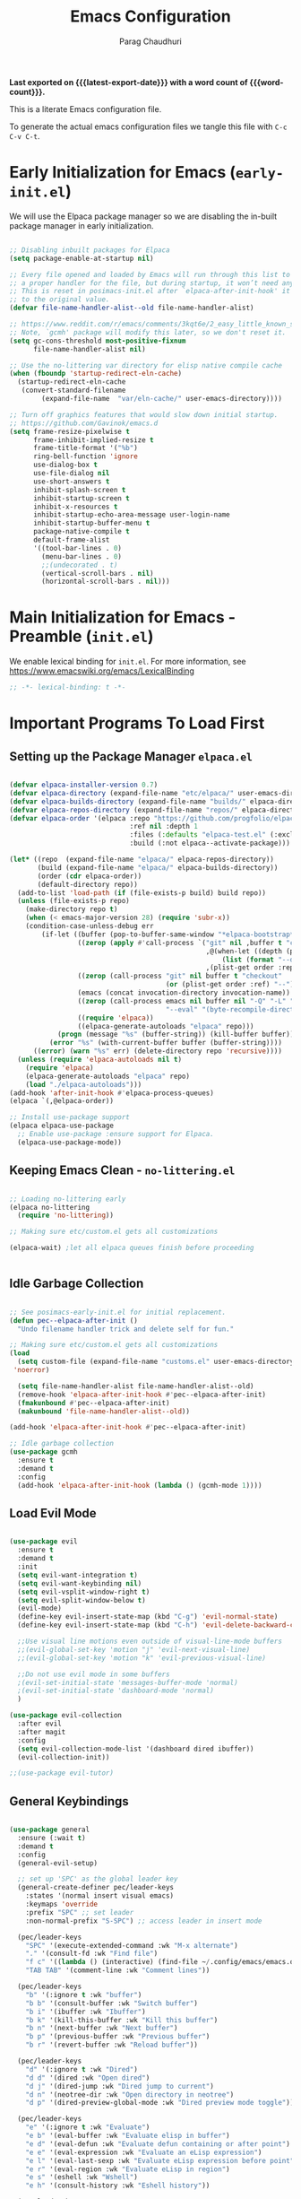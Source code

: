# -*- coding: utf-8 -*-

#+TITLE: Emacs Configuration
#+AUTHOR: Parag Chaudhuri
#+EMAIL: paragc@cse.iitb.ac.in
#+DESCRIPTION: Personal Emacs Config (PEC)
#+language: en
#+options: ':t toc:nil num:t author:t email:t
#+STARTUP: content indent
#+macro: latest-export-date (eval (format-time-string "%F %T %z"))
#+macro: word-count (eval (count-words (point-min) (point-max)))

*Last exported on {{{latest-export-date}}} with a word
count of {{{word-count}}}.*

This is a literate Emacs configuration file.

To generate the actual emacs configuration files we tangle this file with =C-c C-v C-t=.


* Early Initialization for Emacs (=early-init.el=)
:PROPERTIES:
:CUSTOM_ID: h-7b7b5898-09f7-4128-8af0-4041f67cb729
:END:

We will use the Elpaca package manager so we are disabling the in-built package manager in early initialization.

#+begin_src emacs-lisp :tangle "early-init.el"

  ;; Disabling inbuilt packages for Elpaca
  (setq package-enable-at-startup nil)

  ;; Every file opened and loaded by Emacs will run through this list to check for
  ;; a proper handler for the file, but during startup, it won’t need any of them.
  ;; This is reset in posimacs-init.el after `elpaca-after-init-hook' it is reset
  ;; to the original value.
  (defvar file-name-handler-alist--old file-name-handler-alist)

  ;; https://www.reddit.com/r/emacs/comments/3kqt6e/2_easy_little_known_steps_to_speed_up_emacs_start/
  ;; Note, `gcmh' package will modify this later, so we don't reset it.
  (setq gc-cons-threshold most-positive-fixnum
        file-name-handler-alist nil)

  ;; Use the no-littering var directory for elisp native compile cache
  (when (fboundp 'startup-redirect-eln-cache)
    (startup-redirect-eln-cache
     (convert-standard-filename
          (expand-file-name  "var/eln-cache/" user-emacs-directory))))

  ;; Turn off graphics features that would slow down initial startup.
  ;; https://github.com/Gavinok/emacs.d  
  (setq frame-resize-pixelwise t
        frame-inhibit-implied-resize t
        frame-title-format '("%b")
        ring-bell-function 'ignore
        use-dialog-box t 
        use-file-dialog nil
        use-short-answers t
        inhibit-splash-screen t
        inhibit-startup-screen t
        inhibit-x-resources t
        inhibit-startup-echo-area-message user-login-name 
        inhibit-startup-buffer-menu t
        package-native-compile t
        default-frame-alist
        '((tool-bar-lines . 0)
          (menu-bar-lines . 0)
          ;;(undecorated . t)
          (vertical-scroll-bars . nil)
          (horizontal-scroll-bars . nil)))

#+end_src


* Main Initialization for Emacs - Preamble (=init.el=)

We enable lexical binding for =init.el=.
For more information, see [[https://www.emacswiki.org/emacs/LexicalBinding][https://www.emacswiki.org/emacs/LexicalBinding]]

#+begin_src emacs-lisp :tangle "init.el"
  ;; -*- lexical-binding: t -*-
  
#+end_src


* Important Programs To Load First

** Setting up the Package Manager =elpaca.el=

#+begin_src emacs-lisp :tangle "init.el"

  (defvar elpaca-installer-version 0.7)
  (defvar elpaca-directory (expand-file-name "etc/elpaca/" user-emacs-directory))
  (defvar elpaca-builds-directory (expand-file-name "builds/" elpaca-directory))
  (defvar elpaca-repos-directory (expand-file-name "repos/" elpaca-directory))
  (defvar elpaca-order '(elpaca :repo "https://github.com/progfolio/elpaca.git"
                                :ref nil :depth 1
                                :files (:defaults "elpaca-test.el" (:exclude "extensions"))
                                :build (:not elpaca--activate-package)))

  (let* ((repo  (expand-file-name "elpaca/" elpaca-repos-directory))
         (build (expand-file-name "elpaca/" elpaca-builds-directory))
         (order (cdr elpaca-order))
         (default-directory repo))
    (add-to-list 'load-path (if (file-exists-p build) build repo))
    (unless (file-exists-p repo)
      (make-directory repo t)
      (when (< emacs-major-version 28) (require 'subr-x))
      (condition-case-unless-debug err
          (if-let ((buffer (pop-to-buffer-same-window "*elpaca-bootstrap*"))
                   ((zerop (apply #'call-process `("git" nil ,buffer t "clone"
                                                   ,@(when-let ((depth (plist-get order :depth)))
                                                       (list (format "--depth=%d" depth) "--no-single-branch"))
                                                   ,(plist-get order :repo) ,repo))))
                   ((zerop (call-process "git" nil buffer t "checkout"
                                         (or (plist-get order :ref) "--"))))
                   (emacs (concat invocation-directory invocation-name))
                   ((zerop (call-process emacs nil buffer nil "-Q" "-L" "." "--batch"
                                         "--eval" "(byte-recompile-directory \".\" 0 'force)")))
                   ((require 'elpaca))
                   ((elpaca-generate-autoloads "elpaca" repo)))
              (progn (message "%s" (buffer-string)) (kill-buffer buffer))
            (error "%s" (with-current-buffer buffer (buffer-string))))
        ((error) (warn "%s" err) (delete-directory repo 'recursive))))
    (unless (require 'elpaca-autoloads nil t)
      (require 'elpaca)
      (elpaca-generate-autoloads "elpaca" repo)
      (load "./elpaca-autoloads")))
  (add-hook 'after-init-hook #'elpaca-process-queues)
  (elpaca `(,@elpaca-order))

  ;; Install use-package support
  (elpaca elpaca-use-package
    ;; Enable use-package :ensure support for Elpaca.
    (elpaca-use-package-mode))

#+end_src

** Keeping Emacs Clean - =no-littering.el=

#+begin_src emacs-lisp :tangle "init.el"

  ;; Loading no-littering early
  (elpaca no-littering
    (require 'no-littering))

  ;; Making sure etc/custom.el gets all customizations

  (elpaca-wait) ;let all elpaca queues finish before proceeding

  
#+end_src

** Idle Garbage Collection

#+begin_src emacs-lisp :tangle "init.el"

    ;; See posimacs-early-init.el for initial replacement.
    (defun pec--elpaca-after-init ()
      "Undo filename handler trick and delete self for fun."

    ;; Making sure etc/custom.el gets all customizations
    (load
      (setq custom-file (expand-file-name "customs.el" user-emacs-directory))
     'noerror)

      (setq file-name-handler-alist file-name-handler-alist--old)
      (remove-hook 'elpaca-after-init-hook #'pec--elpaca-after-init)
      (fmakunbound #'pec--elpaca-after-init)
      (makunbound 'file-name-handler-alist--old))

    (add-hook 'elpaca-after-init-hook #'pec--elpaca-after-init)

    ;; Idle garbage collection
    (use-package gcmh
      :ensure t
      :demand t
      :config
      (add-hook 'elpaca-after-init-hook (lambda () (gcmh-mode 1))))

#+end_src

** Load Evil Mode

#+begin_src emacs-lisp :tangle "init.el"

    (use-package evil
      :ensure t
      :demand t
      :init
      (setq evil-want-integration t)
      (setq evil-want-keybinding nil)
      (setq evil-vsplit-window-right t)
      (setq evil-split-window-below t)
      (evil-mode)
      (define-key evil-insert-state-map (kbd "C-g") 'evil-normal-state)
      (define-key evil-insert-state-map (kbd "C-h") 'evil-delete-backward-char-and-join)

      ;;Use visual line motions even outside of visual-line-mode buffers
      ;;(evil-global-set-key 'motion "j" 'evil-next-visual-line)
      ;;(evil-global-set-key 'motion "k" 'evil-previous-visual-line)

      ;;Do not use evil mode in some buffers
      ;(evil-set-initial-state 'messages-buffer-mode 'normal)
      ;(evil-set-initial-state 'dashboard-mode 'normal)
      )

    (use-package evil-collection
      :after evil
      :after magit
      :config
      (setq evil-collection-mode-list '(dashboard dired ibuffer))
      (evil-collection-init))

    ;;(use-package evil-tutor)

#+end_src

** General Keybindings

#+begin_src emacs-lisp :tangle "init.el"

  (use-package general
    :ensure (:wait t)
    :demand t
    :config
    (general-evil-setup)

    ;; set up 'SPC' as the global leader key
    (general-create-definer pec/leader-keys
      :states '(normal insert visual emacs)
      :keymaps 'override
      :prefix "SPC" ;; set leader
      :non-normal-prefix "S-SPC") ;; access leader in insert mode

    (pec/leader-keys
      "SPC" '(execute-extended-command :wk "M-x alternate")
      "." '(consult-fd :wk "Find file")
      "f c" '((lambda () (interactive) (find-file ~/.config/emacs/emacs.org)) :wk "Edit emacs config")
      "TAB TAB" '(comment-line :wk "Comment lines"))
    
    (pec/leader-keys
      "b" '(:ignore t :wk "buffer")
      "b b" '(consult-buffer :wk "Switch buffer")
      "b i" '(ibuffer :wk "Ibuffer")
      "b k" '(kill-this-buffer :wk "Kill this buffer")
      "b n" '(next-buffer :wk "Next buffer")
      "b p" '(previous-buffer :wk "Previous buffer")
      "b r" '(revert-buffer :wk "Reload buffer"))
    
    (pec/leader-keys
      "d" '(:ignore t :wk "Dired")
      "d d" '(dired :wk "Open dired")
      "d j" '(dired-jump :wk "Dired jump to current")
      "d n" '(neotree-dir :wk "Open directory in neotree")
      "d p" '(dired-preview-global-mode :wk "Dired preview mode toggle"))
    
    (pec/leader-keys
      "e" '(:ignore t :wk "Evaluate")
      "e b" '(eval-buffer :wk "Evaluate elisp in buffer")
      "e d" '(eval-defun :wk "Evaluate defun containing or after point")
      "e e" '(eval-expression :wk "Evaluate an eLisp expression")
      "e l" '(eval-last-sexp :wk "Evaluate eLisp expression before point")
      "e r" '(eval-region :wk "Evaluate eLisp in region")
      "e s" '(eshell :wk "Wshell")
      "e h" '(consult-history :wk "Eshell history"))

    (pec/leader-keys
      "h" '(:ignore t :wk "Help")
      "h f" '(describe-function :wk "Describe function")
      "h t" '(load-theme :wk "Load theme")
      "h v" '(describe-variable :wk "Describe variable")
      "h r r" '((lambda () (interactive)
  		(load-file user-init-file)
  		(ignore (elpaca-process-queues)))
  	      :wk "Reload Emacs init.el"))

    (pec/leader-keys
      "m" '(:ignore t :wk "Org")
      "m a" '(org-agenda :wk "Org agenda") 
      "m b" '(org-babel-tangle :wk "Org babel tangle")
      "m e" '(org-export-dispath :wk "Org export dispatch")
      "m i" '(org-toggle-item :wk "Org toggle item")
      "m h" '(consult-org-heading :wk "Goto Org heading")
      "m t" '(org-todo :wk "Org todo")
      "m T" '(org-todo-list :wk "Org todo list"))

    (pec/leader-keys
      "m l" '(:ignore t :wk "Org tables")
      "m l -" '(org-table-insert-hline :wk "Insert hline in table"))

    (pec/leader-keys
      "m d" '(:ignore t :wk "Org date/deadline")
      "m d t" '(org-time-stamp :wk "Org time stamp"))
      
    (pec/leader-keys
     "t" '(:ignore t :wk "Toggle")
     "t l" '(display-line-numbers-mode :wk "Toggle line numbers")
     "t t" '(visual-line-mode :wk "Toggle truncated lines")
     "t v" '(vterm-toggle :wk "Toggle vterm"))

    (pec/leader-keys
     "w" '(:ignore t :wk "Windows")
     "w c" '(evil-window-delete :wk "Close window")
     "w n" '(evil-window-new :wk "New window")
     "w s" '(evil-window-split :wk "Horizontal split window")
     "w v" '(evil-window-vsplit :wk "Vetically split window")

     "w <left>" '(evil-window-left :wk "Window left")
     "w <down>" '(evil-window-down :wk "Window down")
     "w <up>" '(evil-window-up :wk "Window up")
     "w <right>" '(evil-window-right :wk "Window right")
     "w w" '(evil-window-next :wk "Goto next window")

     "w H" '(buf-move-left :wk "Buffer move left")
     "w J" '(buf-move-down :wk "Buffer move down")
     "w K" '(buf-move-up :wk "Buffer move up")
     "w L" '(buf-move-right :wk "Buffer move right"))

    (pec/leader-keys
      "o" '(ace-window :wk "Ace window"))
    )

#+end_src


* Window and Buffer Move

** ace-window

#+begin_src emacs-lisp :tangle "init.el"

  (use-package ace-window
    :ensure t
    :diminish
    :config (ace-window-display-mode 1)
    )
  
#+end_src

** buffer-move

#+begin_src emacs-lisp :tangle "init.el"

  (use-package buffer-move
    :ensure t
    :bind (
           ("C-S-<up>" . buf-move-up)
           ("C-S-<down>" . buf-move-down)
           ("C-S-<left>" . buf-move-left)
           ("C-S-<right>" . buf-move-right))
    )

#+end_src


* Completions

** Vertico

#+begin_src emacs-lisp :tangle "init.el"

    (use-package vertico
    	:ensure t
    	:demand t
    	:bind (:map vertico-map
    		    ("C-j" . vertico-next)
    		    ("C-k" . vetico-previous)
    		    ("C-f" . vertico-exit)
    		    :map minibuffer-local-map
    		    ("M-h" . backward-kill-word))
    	:custom
    	(vertico-cycle t)
    	:init
    	(vertico-mode))

    (use-package savehist
    	:init
    	(savehist-mode))
  
    ;; A few more useful configurations...
  (use-package emacs
    :custom
    ;; Support opening new minibuffers from inside existing minibuffers.
    (enable-recursive-minibuffers t)
    ;; Emacs 28 and newer: Hide commands in M-x which do not work in the current
    ;; mode.  Vertico commands are hidden in normal buffers. This setting is
    ;; useful beyond Vertico.
    (read-extended-command-predicate #'command-completion-default-include-p)
    :init
    ;; Add prompt indicator to `completing-read-multiple'.
    ;; We display [CRM<separator>], e.g., [CRM,] if the separator is a comma.
    (defun crm-indicator (args)
      (cons (format "[CRM%s] %s"
                    (replace-regexp-in-string
                     "\\`\\[.*?]\\*\\|\\[.*?]\\*\\'" ""
                     crm-separator)
                    (car args))
            (cdr args)))
    (advice-add #'completing-read-multiple :filter-args #'crm-indicator)

    ;; Do not allow the cursor in the minibuffer prompt
    (setq minibuffer-prompt-properties
          '(read-only t cursor-intangible t face minibuffer-prompt))
    (add-hook 'minibuffer-setup-hook #'cursor-intangible-mode))


#+end_src

** Orderless

#+begin_src emacs-lisp :tangle "init.el"

  (use-package orderless
    :ensure t
    :custom
    (completion-styles '(orderless basic))
    (completion-category-defaults nil)
    (completion-category-overrides '((file (styles partial-completion)))))

#+end_src

** Corfu

#+begin_src emacs-lisp :tangle "init.el"

    (use-package corfu
      :ensure t
    ;; Optional customizations
      :custom
      (corfu-cycle t)                ;; Enable cycling for `corfu-next/previous'
      (corfu-auto t)                 ;; Enable auto completion
      (corfu-separator ?\s)          ;; Orderless field separator
      (corfu-auto-prefix 2)
      (corfu-auto-delay 0.0)
      (corfu-quit-at-boundary 'separator)
      (corfu-preview-current 'insert)
      (corfu-preselect-first nil)
    ;; (corfu-quit-no-match nil)      ;; Never quit, even if there is no match
    ;; (corfu-preview-current nil)    ;; Disable current candidate preview
    ;; (corfu-preselect 'prompt)      ;; Preselect the prompt
    ;; (corfu-on-exact-match nil)     ;; Configure handling of exact matches
    ;; (corfu-scroll-margin 5)        ;; Use scroll margin

    ;; Enable Corfu only for certain modes.
    ;; :hook ((prog-mode . corfu-mode)
    ;;        (shell-mode . corfu-mode)
    ;;        (eshell-mode . corfu-mode))

    ;; Recommended: Enable Corfu globally.  This is recommended since Dabbrev can
    ;; be used globally (M-/).  See also the customization variable
    ;; `global-corfu-modes' to exclude certain modes.
    :init
    (global-corfu-mode)
    (corfu-history-mode)
    (corfu-popupinfo-mode))

  ;; A few more useful configurations...
  (use-package emacs
    :custom
    ;; TAB cycle if there are only few candidates
    ;; (completion-cycle-threshold 3)

    ;; Enable indentation+completion using the TAB key.
    ;; `completion-at-point' is often bound to M-TAB.
    (tab-always-indent 'complete)

    ;; Emacs 30 and newer: Disable Ispell completion function. As an alternative,
    ;; try `cape-dict'.
    (text-mode-ispell-word-completion nil)

    ;; Emacs 28 and newer: Hide commands in M-x which do not apply to the current
    ;; mode.  Corfu commands are hidden, since they are not used via M-x. This
    ;; setting is useful beyond Corfu.
    ;;(read-extended-command-predicate #'command-completion-default-include-p)
    )

#+end_src

** Marginalia

#+begin_src emacs-lisp :tangle "init.el"

  ;; Enable rich annotations using the Marginalia package
  (use-package marginalia  
    :after vertico
    :ensure t
    ;; Bind `marginalia-cycle' locally in the minibuffer.  To make the binding
    ;; available in the *Completions* buffer, add it to the
    ;; `completion-list-mode-map'.
    :bind (:map minibuffer-local-map
           ("M-A" . marginalia-cycle))
    :custom
    (marginalia-annotators '(marginalia-annotators-heavy marginalia-annotators-light nil))
    :init
    (marginalia-mode))

#+end_src

** Consult


#+begin_src emacs-lisp :tangle "init.el"

  (use-package consult
    :ensure t
    :after vertico
    :after orderless
    ;; Replace bindings. Lazily loaded due by `use-package'.
    :bind (;; C-c bindings in `mode-specific-map'
           ("C-c M-x" . consult-mode-command)
           ("C-c h" . consult-history)
           ("C-c k" . consult-kmacro)
           ("C-c m" . consult-man)
           ("C-c i" . consult-info)
           ([remap Info-search] . consult-info)
           ;; C-x bindings in `ctl-x-map'
           ("C-x M-:" . consult-complex-command)     ;; orig. repeat-complex-command
           ("C-x b" . consult-buffer)                ;; orig. switch-to-buffer
           ("C-x 4 b" . consult-buffer-other-window) ;; orig. switch-to-buffer-other-window
           ("C-x 5 b" . consult-buffer-other-frame)  ;; orig. switch-to-buffer-other-frame
           ("C-x t b" . consult-buffer-other-tab)    ;; orig. switch-to-buffer-other-tab
           ("C-x r b" . consult-bookmark)            ;; orig. bookmark-jump
           ("C-x p b" . consult-project-buffer)      ;; orig. project-switch-to-buffer
           ;; Custom M-# bindings for fast register access
           ("M-#" . consult-register-load)
           ("M-'" . consult-register-store)          ;; orig. abbrev-prefix-mark (unrelated)
           ("C-M-#" . consult-register)
           ;; Other custom bindings
           ("M-y" . consult-yank-pop)                ;; orig. yank-pop
           ;; M-g bindings in `goto-map'
           ("M-g e" . consult-compile-error)
           ("M-g f" . consult-flymake)               ;; Alternative: consult-flycheck
           ("M-g g" . consult-goto-line)             ;; orig. goto-line
           ("M-g M-g" . consult-goto-line)           ;; orig. goto-line
           ("M-g o" . consult-outline)               ;; Alternative: consult-org-heading
           ("M-g m" . consult-mark)
           ("M-g k" . consult-global-mark)
           ("M-g i" . consult-imenu)
           ("M-g I" . consult-imenu-multi)
           ;; M-s bindings in `search-map'
           ("M-s d" . consult-find)                  ;; Alternative: consult-fd
           ("M-s c" . consult-locate)
           ("M-s g" . consult-grep)
           ("M-s G" . consult-git-grep)
           ("M-s r" . consult-ripgrep)
           ("M-s l" . consult-line)
           ("M-s L" . consult-line-multi)
           ("M-s k" . consult-keep-lines)
           ("M-s u" . consult-focus-lines)
           ;; Isearch integration
           ("M-s e" . consult-isearch-history)
           :map isearch-mode-map
           ("M-e" . consult-isearch-history)         ;; orig. isearch-edit-string
           ("M-s e" . consult-isearch-history)       ;; orig. isearch-edit-string
           ("M-s l" . consult-line)                  ;; needed by consult-line to detect isearch
           ("M-s L" . consult-line-multi)            ;; needed by consult-line to detect isearch
           ;; Minibuffer history
           :map minibuffer-local-map
           ("M-s" . consult-history)                 ;; orig. next-matching-history-element
           ("M-r" . consult-history))                ;; orig. previous-matching-history-element

    ;; Enable automatic preview at point in the *Completions* buffer. This is
    ;; relevant when you use the default completion UI.
    :hook (completion-list-mode . consult-preview-at-point-mode)

    ;; The :init configuration is always executed (Not lazy)
    :init

    ;; Optionally configure the register formatting. This improves the register
    ;; preview for `consult-register', `consult-register-load',
    ;; `consult-register-store' and the Emacs built-ins.
    (setq register-preview-delay 0.5
          register-preview-function #'consult-register-format)

    ;; Optionally tweak the register preview window.
    ;; This adds thin lines, sorting and hides the mode line of the window.
    (advice-add #'register-preview :override #'consult-register-window)

    ;; Use Consult to select xref locations with preview
    (setq xref-show-xrefs-function #'consult-xref
          xref-show-definitions-function #'consult-xref)

    ;; Configure other variables and modes in the :config section,
    ;; after lazily loading the package.
    :config

    ;; Optionally configure preview. The default value
    ;; is 'any, such that any key triggers the preview.
    ;; (setq consult-preview-key 'any)
    ;; (setq consult-preview-key "M-.")
    ;; (setq consult-preview-key '("S-<down>" "S-<up>"))
    ;; For some commands and buffer sources it is useful to configure the
    ;; :preview-key on a per-command basis using the `consult-customize' macro.
    (consult-customize
     consult-theme :preview-key '(:debounce 0.2 any)
     consult-ripgrep consult-git-grep consult-grep
     consult-bookmark consult-recent-file consult-xref
     consult--source-bookmark consult--source-file-register
     consult--source-recent-file consult--source-project-recent-file
     ;; :preview-key "M-."
     :preview-key '(:debounce 0.4 any))

    ;; Optionally configure the narrowing key.
    ;; Both < and C-+ work reasonably well.
    (setq consult-narrow-key "<") ;; "C-+"
    )

#+end_src

** Embark

#+begin_src emacs-lisp :tangle "init.el"

    (use-package embark
    :ensure t
    :bind
    (("C-." . embark-act)         ;; pick some comfortable binding
     ("C-;" . embark-dwim)        ;; good alternative: M-.
     ("C-h B" . embark-bindings)) ;; alternative for `describe-bindings'

    :init

    ;; Optionally replace the key help with a completing-read interface
    (setq prefix-help-command #'embark-prefix-help-command)

    ;; Show the Embark target at point via Eldoc. You may adjust the
    ;; Eldoc strategy, if you want to see the documentation from
    ;; multiple providers. Beware that using this can be a little
    ;; jarring since the message shown in the minibuffer can be more
    ;; than one line, causing the modeline to move up and down:

    ;; (add-hook 'eldoc-documentation-functions #'embark-eldoc-first-target)
    ;; (setq eldoc-documentation-strategy #'eldoc-documentation-compose-eagerly)

    :config

    ;; Hide the mode line of the Embark live/completions buffers
    (add-to-list 'display-buffer-alist
                 '("\\`\\*Embark Collect \\(Live\\|Completions\\)\\*"
                   nil
                   (window-parameters (mode-line-format . none)))))

  ;; Consult users will also want the embark-consult package.
  (use-package embark-consult
    :ensure t ; only need to install it, embark loads it after consult if found
    :hook
    (embark-collect-mode . consult-preview-at-point-mode))

#+end_src


* Dashboard

#+begin_src emacs-lisp :tangle "init.el"

  (use-package dashboard
    :ensure t
    :after projectile
    :after nerd-icons
    :after page-break-lines
    :init
    (setq initial-buffer-choice 'dashboard-open)
    (setq dashboard-set-heading-icons t)
    (setq dashboard-set-file-icons t)
    (setq dashboard-display-icons-p t)     ; display icons on both GUI and terminal
    (setq dashboard-icon-type 'nerd-icons) ; use `nerd-icons' package
    (setq dashboard-banner-logo-title "Emacs Dashboard")
    (setq dashboard-startup-banner 'logo)
    (setq dashboard-center-content t)
    (setq dashboard-vertically-center-content t)
    (setq dashboard-navigation-cycle nil)
    (setq dashboard-startupify-list '(dashboard-insert-banner
                                      dashboard-insert-newline
                                      dashboard-insert-banner-title
  				    dashboard-insert-newline 
  				    dashboard-insert-page-break
  				    dashboard-insert-newline
                                      dashboard-insert-navigator
                                      dashboard-insert-newline
                                      dashboard-insert-init-info
                                      dashboard-insert-items
                                      dashboard-insert-newline
  				    dashboard-insert-page-break
  				    dashboard-insert-newline
                                      dashboard-insert-footer))
    (setq dashboard-items '((recents . 5)
  			  (agenda . 5)
  			  (bookmarks . 3)
  			  (projects . 3)
  			  (registers . 3)))
    (setq dashboard-modify-heading-icons '((recents   . "nf-oct-file_text")
  					 (bookmarks . "nf-oct-book")))

    :config
    (add-hook 'elpaca-after-init-hook #'dashboard-insert-startupify-lists)
    (add-hook 'elpaca-after-init-hook #'dashboard-initialize)
    (dashboard-setup-startup-hook))

#+end_src


* Dired and Treemacs

** File Handlers

#+begin_src emacs-lisp :tangle "init.el"
  
  (use-package dired-open
    :ensure t
    :config
    (setq dired-open-extentions '(("gif" . "sxiv")
  				("jpg" . "sxiv")
  				("jpeg" . "sxiv")
  				("png" . "sxiv")
  				("ppm" . "sxiv")
  				("mp4" . "mpv")
  				("mkv" . "mpv"))))

#+end_src

** Dired Preview with =dired-preview=


#+begin_src emacs-lisp :tangle "init.el" 

   (use-package dired-preview
     :ensure t
     :after dired
      :bind ( 
      ("C-<down>" . dired-next-line)
      ("C-<up>" .  dired-previous-line))
     :init
     (dired-preview-global-mode)
     :config
     (setq dired-preview-delay 0.2)
     (setq dired-preview-max-size (expt 2 20))
     (setq dired-preview-ignored-extensions-regexp
           (concat "\\."
                   "\\(mkv\\|webm\\|mp4\\|mp3\\|ogg\\|m4a"
                   "\\|gz\\|zst\\|tar\\|xz\\|rar\\|zip"
                   "\\|iso\\|epub\\)"))

     )

#+end_src

** Treemacs

#+begin_src emacs-lisp :tangle "init.el" 
  (use-package treemacs
    :ensure (:wait t)
    :defer t
    :init
    (with-eval-after-load 'winum
      (define-key winum-keymap (kbd "M-0") #'treemacs-select-window))
    :config
    (progn
      ;; The default width and height of the icons is 22 pixels. If you are
      ;; using a Hi-DPI display, uncomment this to double the icon size.
      ;;(treemacs-resize-icons 44)
      (treemacs-follow-mode t)
      (treemacs-filewatch-mode t)
      (treemacs-fringe-indicator-mode 'always)
      (when treemacs-python-executable
        (treemacs-git-commit-diff-mode t))

      (pcase (cons (not (null (executable-find "git")))
                   (not (null treemacs-python-executable)))
        (`(t . t)
         (treemacs-git-mode 'deferred))
        (`(t . _)
         (treemacs-git-mode 'simple)))

      ;;(treemacs-hide-gitignored-files-mode nil)
     )
    :bind
    (:map global-map
          ("M-0"       . treemacs-select-window)
          ("C-x t 1"   . treemacs-delete-other-windows)
          ("C-x t t"   . treemacs)
          ("C-x t d"   . treemacs-select-directory)
          ("C-x t B"   . treemacs-bookmark)
          ("C-x t C-t" . treemacs-find-file)
          ("C-x t M-t" . treemacs-find-tag)))

  (use-package treemacs-evil
    :after (treemacs evil)
    :ensure t)

  (use-package treemacs-projectile
    :after (treemacs projectile)
    :ensure t)

  (use-package treemacs-icons-dired
    :hook (dired-mode . treemacs-icons-dired-enable-once)
    :ensure t)

  (use-package treemacs-nerd-icons
    :ensure t
    :after (treemacs nerd-icons)
    :config
    (treemacs-load-theme "nerd-icons"))

  ;; (use-package treemacs-magit
  ;;   :after (treemacs magit)
  ;;   :ensure t)

  ;; (use-package treemacs-persp ;;treemacs-perspective if you use perspective.el vs. persp-mode
  ;;   :after (treemacs persp-mode) ;;or perspective vs. persp-mode
  ;;   :ensure t
  ;;   :config (treemacs-set-scope-type 'Perspectives))

  ;; (use-package treemacs-tab-bar ;;treemacs-tab-bar if you use tab-bar-mode
  ;;   :after (treemacs)
  ;;   :ensure t
  ;;   :config (treemacs-set-scope-type 'Tabs))

  ;;(treemacs-start-on-boot)

#+end_src


* Fonts

** Setting Font Faces

#+begin_src emacs-lisp :tangle "init.el"

   (set-face-attribute 'default nil
                       :font "Fira Code Retina"
                       :height 140
                       :weight 'medium)
   (set-face-attribute 'variable-pitch nil
                       :font "Cantarell"
                       :height 160
                       :weight 'medium)
   (set-face-attribute 'fixed-pitch nil
                       :font "Fira Code Retina"
                       :height 140
                       :weight 'medium)
  ;;Makes commented text and keywords italics
  ;;This is working in emacsclient but not emacs
  ;;Your font must have an italic face available
  (set-face-attribute 'font-lock-comment-face nil
                      :slant 'italic)
  (set-face-attribute 'font-lock-keyword-face nil
                      :slant 'italic)

  ;;To get the deault font in emacsclient - uncomment if needed
  ;;(add-to-list 'default-frame-list '(font . "Fira Code Retina"))

  ;; Line spacing adjustment
  ;; (setq-default line-spacing 0.12)
  
#+end_src

** Zooming In/Out
Use Ctrl +/- or Ctrl plus mouse wheel  for increasing/decreasing text size.

#+begin_src emacs-lisp :tangle "init.el"
  
  (global-set-key (kbd "C-=") 'text-scale-increase)
  (global-set-key (kbd "C--") 'text-scale-decrease)
  (global-set-key (kbd "<C-wheel-up>") 'text-scale-increase)
  (global-set-key (kbd "<C-wheel-down>") 'text-scale-decrease)

#+end_src

** Better parenthesis display

#+begin_src emacs-lisp :tangle "init.el"

  (use-package rainbow-delimiters
  :ensure t
  :hook (prog-mode . rainbow-delimiters-mode))

#+end_src


* Graphical User Interface Tweaks

** Disable menubar, toolbars, scrollbars, tooltips
#+begin_src emacs-lisp :tangle "init.el"

  (menu-bar-mode -1)
  (tool-bar-mode -1)
  (scroll-bar-mode -1)

  ;; Set margins?
  (set-fringe-mode 10)

  ;;Turn off tooltips
  (tooltip-mode -1)

#+end_src

** Display column numbers,  line numbers and truncated lines

#+begin_src emacs-lisp :tangle "init.el"

  ;;Enable column numbers in the panel
  (column-number-mode)

  ;;Enable line numbers
  (global-display-line-numbers-mode t)
  (global-visual-line-mode t)

  ;;Hide line numbers in some modes
  (dolist (mode '(org-mode-hook
                term-mode-hook
                shell-mode-hook
                eshell-mode-hook))
  (add-hook mode (lambda() (display-line-numbers-mode 0))))

#+end_src

** Display better page breaks

#+begin_src emacs-lisp :tangle "init.el"

  (use-package page-break-lines
    :ensure t
    :diminish
    :config
    (page-break-lines-mode 1))

#+end_src

** Transparency

#+begin_src emacs-lisp :tangle "init.el"
  
  (add-to-list 'default-frame-alist '(alpha-background . 90))

#+end_src


* Icons

#+begin_src emacs-lisp :tangle "init.el"

          (use-package all-the-icons
            :ensure t)

          (use-package dired-subtree
            :ensure t
            :config
            (advice-add 'dired-subtree-toggle :after (lambda () 
          					     (interactive)
          					     (when nerd-icons-dired-mode
          					       (revert-buffer)))))

          (use-package nerd-icons
            :ensure t)

        (use-package nerd-icons-dired
  	:ensure t
          :hook
          (dired-mode . nerd-icons-dired-mode))

#+end_src


* Latex and PDF
** pdf-tools

Install elpa-pdf-tools-server before loading this package.

#+begin_src emacs-lisp :tangle "init.el" 

  (use-package pdf-tools
    :ensure t
    :config
    (setq-default pdf-view-display-size 'fit-width)
    )
  
#+end_src


* Programming Support

** Flycheck

#+begin_src emacs-lisp :tangle "init.el"

  (use-package flycheck
    :ensure t
    :defer t
    :diminish
    :init (global-flycheck-mode)
    )

#+end_src

** Languages

*** Python
#+begin_src emacs-lisp :tangle "init.el" 

  (use-package lsp-pyright
  :ensure t
  )
         
#+end_src
** lsp-mode

#+begin_src emacs-lisp :tangle "init.el"

  (use-package lsp-mode
    :ensure t
    :commands (lsp lsp-deferred)
    :init
    (setq lsp-keymap-prefix "C-l")
    :hook ((c-mode . lsp-deferred)
  	 (c-ts-mode . lsp-deferred)
  	 (c++-mode . lsp-deferred)
  	 (c++-ts-mode . lsp-deferred)
  	 (typescript-ts-mode . lsp-deferred)
  	 (js-ts-mode . lsp-deferred)
  	 (python-mode . lsp-deferred)
  	 (python-ts-mode . lsp-deferred)
  	 )
    :config
    (setq lsp-enable-which-key-integration 1)
       
    )

  (use-package consult-lsp
    :ensure t
    :after lsp
    :after consult
    :commands (consult-lsp-symbols
  	     consult-lsp-file-symbols
  	     consult-lsp-diagnostics)
    )
    
#+end_src
  
** Treesitter

#+begin_src emacs-lisp :tangle "init.el"

  (use-package treesit-auto
    :ensure t
    :config
    (treesit-auto-add-to-auto-mode-alist 'all))

#+end_src


* Org Mode
** Enable Org Mode

#+begin_src emacs-lisp :tangle "init.el"

      (defun pec/org-mode-setup ()
        (org-indent-mode 1)
        (variable-pitch-mode 1)
        (visual-line-mode 1))

     (use-package org
        :ensure (:wait t)
        :hook (org-mode . pec/org-mode-setup)
        :config
        (setq org-ellipsis " ▼"))

      (with-eval-after-load 'org-faces
          (dolist (face '((org-level-1 . 1.2)
                            (org-level-2 . 1.1)	
                            (org-level-3 . 1.05)
                            (org-level-4 . 1.0)	
                            (org-level-5 . 1.1)	
                            (org-level-6 . 1.1)	
                            (org-level-7 . 1.1)	
                            (org-level-8 . 1.1)))	
            (set-face-attribute (car face) nil :font "Cantarell" :weight 'regular :height (cdr face)))
      
            (setq org-startup-indented 1)
            (set-face-attribute 'org-block nil :foreground nil :inherit 'fixed-pitch)
            (set-face-attribute 'org-code nil :inherit '(shadow fixed-pitch))
            (set-face-attribute 'org-table nil :inherit '(shadow fixed-pitch))
            ;;(set-face-attribute 'org-indent nil :inherit '(org-hide fixed-pitch))
            (with-eval-after-load 'org-indent
              (set-face-attribute 'org-indent nil :inherit '(org-hide fixed-pitch)))
            (set-face-attribute 'org-verbatim nil :inherit '(shadow fixed-pitch))
            (set-face-attribute 'org-special-keyword nil :inherit '(font-lock-comment-face fixed-pitch))
            (set-face-attribute 'org-meta-line nil :inherit '(font-lock-comment-face fixed-pitch))
            (set-face-attribute 'org-checkbox nil :inherit 'fixed-pitch)
          )


      (defun pec/org-mode-visual-fill ()
        (setq visual-fill-column-width 100
              visual-fill-column-center-text t)
              (visual-fill-column-mode 1))

      (use-package visual-fill-column
        :ensure t
        :after org
        :hook (org-mode . pec/org-mode-visual-fill))
#+end_src

** Enable Org Bullets
#+begin_src emacs-lisp :tangle "init.el"

   (use-package org-bullets
     :ensure t
     :after org
     :hook (org-mode . org-bullets-mode)
     :custom
     (org-bullets-bullet-list '("◉" "○" "●" "○" "●" "○" "●")))

#+end_src

** Enable Org Babel and Org Tempo

Babel allows different source code modes in Org mode. Tempo allows source code block tag expansions.

#+begin_src emacs-lisp :tangle "init.el"

   (org-babel-do-load-languages
    'org-babel-load-languages
    '((emacs-lisp . t)
      (python . t)))

   (require 'org-tempo)

  (add-to-list 'org-structure-template-alist '("sh" . "src shell"))
  (add-to-list 'org-structure-template-alist '("elt" . "src emacs-lisp :tangle \"init.el\" "))
  (add-to-list 'org-structure-template-alist '("el" . "src emacs-lisp"))
  (add-to-list 'org-structure-template-alist '("py" . "src python"))
  	
#+end_src

** Disable Electric Indent
Disable electric indent mode?

#+begin_src emacs-lisp :tangle "init.el"

  (electric-indent-mode 1)
  
#+end_src

** Polymode

# #+begin_src emacs-lisp :tangle "init.el" 

#   (use-package polymode
#     :ensure t)
  
#   (use-package poly-markdown
#         :ensure t)

#   (use-package poly-org
#     :ensure t
#     :config
#     (add-to-list 'auto-mode-alist '("\\.org" . poly-org-mode))
#     )
            
# #+end_src


* Shells and Terminals

** Eshell

#+begin_src emacs-lisp :tangle "init.el"

  (use-package eshell-syntax-highlighting
    :after esh-mode
    :config
    (eshgell-syntax-highlighting-global-mode +1))

  (setq eshell-rc-script (concat user-emacs-directory "eshell/profile")
        eshell-aliases-file (concat user-emacs-directory "eshell/aliases")
        eshell-history-size 5000
        eshell-buffer-maximum-lines 5000
        eshell-hist-ignoreups t
        eshell-scroll-to-bottom-on-input t
        eshell-destroy-buffer-when-process-dies t
        eshell-visual-commands'("bash" "fish" "htop" "ssh" "top" "zsh"))
#+end_src

** Vterm

libvterm-dev needs to be installed, else the module required for vterm to work cannot be compiled.

#+begin_src emacs-lisp :tangle "init.el"

  (use-package vterm
    :ensure t
    :config
    (setq shell-file-name "/bin/bash"
          vterm-max-scrollback 5000))

#+end_src

** Vterm-toggle

#+begin_src emacs-lisp :tangle "init.el"

    (use-package vterm-toggle
      :ensure t
      :config
      (setq vterm-toggle-fullscreen-p nil)
      (setq vterm-toggle-scope 'project)
      (add-to-list 'display-buffer-alist
                   '((lambda (buffer-or-name _)
                       (let ((buffer (get-buffer buffer-or-name)))
                         (with-current-buffer buffer
                           (or (equal major-mode 'vterm-mode)
                               (string-prefix-p vterm-buffer-name (buffer-name buffer))))))
                     (display-buffer-reuse-window display-buffer-at-bottom)
                     (reusable-frames . visible)
                     (window-height . 0.3))))
    
#+end_src


* SUDO Edit
sudo-edit allows use to open/edit files with sudo privileges

#+begin_src emacs-lisp :tangle "init.el"

  (use-package sudo-edit
    :ensure t
    :config
    (pec/leader-keys
     "f u" '(sudo-edit-find-file :wk "Sudo find file")
     "f U" '(sudo-edit :wk "Sudo edit file")))

#+end_src


* Theme and Modeline

#+begin_src emacs-lisp :tangle "init.el"

  (use-package doom-modeline
    :ensure t
    :init (doom-modeline-mode 1)
    :custom ((doom-modeline-height 15)))

  (use-package doom-themes
    :ensure t
    :demand t
    :config
    (setq doom-themes-enable-bold t
        doom-themes-enable-italic t)
    (load-theme 'doom-rouge t)
    (doom-themes-treemacs-config)
    (setq doom-themes-treemacs-theme "doom-color")
    (doom-themes-org-config))

  (use-package solaire-mode
    :ensure t
    :init (solaire-global-mode 1)
    )

#+end_src


* Which Key
which-key shows descriptions to the key completions available

#+begin_src emacs-lisp :tangle "init.el"

  (use-package which-key
    :ensure t
    :init
    (which-key-mode)
    :diminish which-key-mode
    :config
    (setq which-key-side-window-location 'bottom
	  which-key-sort-order #'which-key-key-order-alpha
	  which-key-sort-uppercase-first nil
	  which-key-add-column-padding 1
	  which-key-min-display-lines 6
	  which-key-side-window-slot -10
	  which-key-side-window-max-height 0.25
	  which-key-mode-delay 0.8
	  which-key-max-description-length 25
	  which-key-allow-imprecise-window-fit nil
	  which-key-separator " → "))

#+end_src
